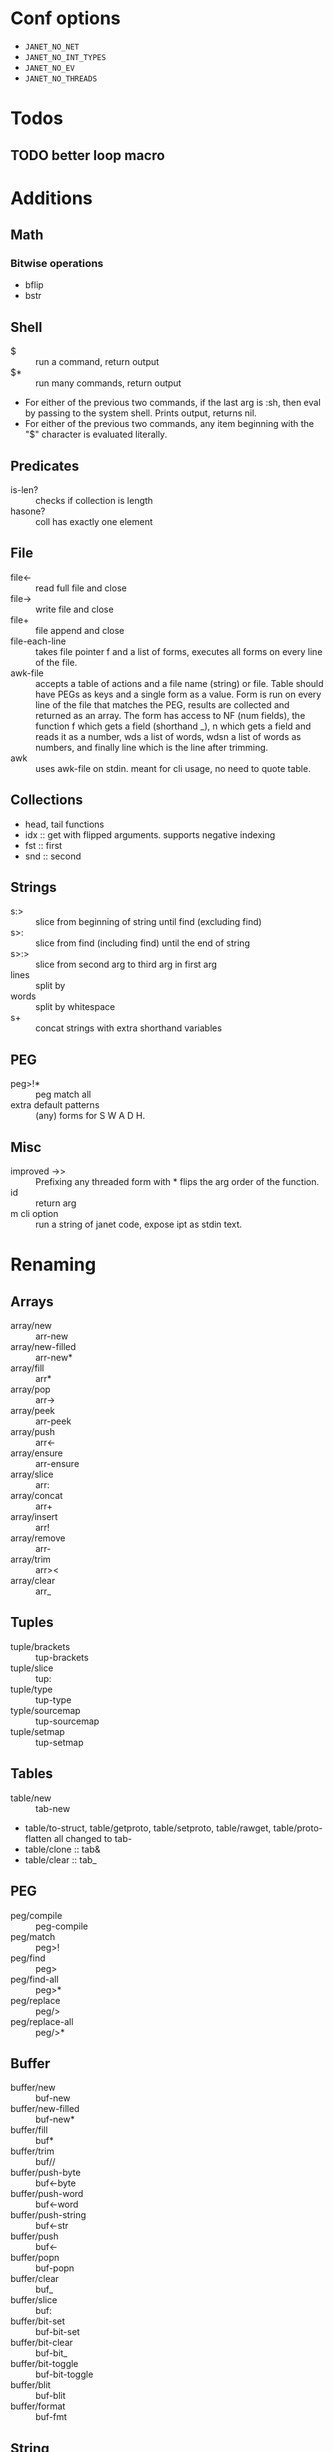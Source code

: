 * Conf options
- =JANET_NO_NET=
- =JANET_NO_INT_TYPES=
- =JANET_NO_EV=
- =JANET_NO_THREADS=

* Todos
** TODO better loop macro
* Additions
** Math
*** Bitwise operations
- bflip
- bstr
** Shell
+ $ :: run a command, return output
+ $* :: run many commands, return output
+ For either of the previous two commands, if the last arg is :sh,
  then eval by passing to the system shell. Prints output, returns
  nil.
+ For either of the previous two commands, any item beginning with the
  "$" character is evaluated literally.
** Predicates
+ is-len? :: checks if collection is length
+ hasone? :: coll has exactly one element
** File
+ file<- :: read full file and close
+ file-> :: write file and close
+ file+ :: file append and close
+ file-each-line :: takes file pointer f and a list of forms, executes
  all forms on every line of the file.
+ awk-file :: accepts a table of actions and a file name (string) or file. Table
  should have PEGs as keys and a single form as a value. Form is run
  on every line of the file that matches the PEG, results are
  collected and returned as an array. The form has access to NF (num
  fields), the function f which gets a field (shorthand _), n which gets a field and
  reads it as a number, wds a list of words, wdsn a list of words as
  numbers, and finally line which is the line after trimming.
+ awk :: uses awk-file on stdin. meant for cli usage, no need to quote table.
** Collections
+ head, tail functions
+ idx :: get with flipped arguments. supports negative indexing
+ fst :: first
+ snd :: second
** Strings
+ s:> :: slice from beginning of string until find (excluding find)
+ s>: :: slice from find (including find) until the end of string
+ s>:> :: slice from second arg to third arg in first arg
+ lines :: split by \n
+ words :: split by whitespace
+ s+ :: concat strings with extra shorthand variables
** PEG
- peg>!* :: peg match all
- extra default patterns :: (any) forms for S W A D H.
** Misc
- improved ->> :: Prefixing any threaded form with * flips the arg
  order of the function.
- id :: return arg
- m cli option :: run a string of janet code, expose ipt as stdin text.
* Renaming
** Arrays
- array/new :: arr-new
- array/new-filled :: arr-new*
- array/fill :: arr*
- array/pop :: arr->
- array/peek :: arr-peek
- array/push :: arr<-
- array/ensure :: arr-ensure
- array/slice :: arr:
- array/concat :: arr+
- array/insert :: arr!
- array/remove :: arr-
- array/trim :: arr><
- array/clear :: arr_
** Tuples
- tuple/brackets :: tup-brackets
- tuple/slice :: tup:
- tuple/type :: tup-type
- typle/sourcemap :: tup-sourcemap
- tuple/setmap :: tup-setmap
** Tables
- table/new :: tab-new
- table/to-struct, table/getproto, table/setproto, table/rawget,
  table/proto-flatten all
  changed to tab-
- table/clone :: tab&
- table/clear :: tab_
** PEG
- peg/compile :: peg-compile
- peg/match :: peg>!
- peg/find :: peg>
- peg/find-all :: peg>*
- peg/replace :: peg/>
- peg/replace-all :: peg/>*
** Buffer
- buffer/new :: buf-new
- buffer/new-filled :: buf-new*
- buffer/fill :: buf*
- buffer/trim :: buf//
- buffer/push-byte :: buf<-byte
- buffer/push-word :: buf<-word
- buffer/push-string :: buf<-str
- buffer/push :: buf<-
- buffer/popn :: buf-popn
- buffer/clear :: buf_
- buffer/slice :: buf:
- buffer/bit-set :: buf-bit-set
- buffer/bit-clear :: buf-bit_
- buffer/bit-toggle :: buf-bit-toggle
- buffer/blit :: buf-blit
- buffer/format :: buf-fmt
** String
- string/slice :: s:
- keyword/slice symbol/slice :: key: sym:
- string/repeat :: s*
- string/bytes :: s-bytes
- string/from-bytes :: s-from-bytes
- string/ascii-lower :: s_
- string/ascii-upper :: s^
- string/reverse :: s<->
- string/find :: s>
- string/find-all :: s>*
- string/has-prefix? :: s-prefix?
- string/has-suffix? :: s-suffix?
- string/replace :: s/>
- string/replace-all :: s/>*
- string/split :: s/
- string/check-set :: s-check-set
- string/join :: s-join
- string/format :: s-fmt
- string/trim :: s//
- string/triml :: s/-
- string/trimr :: s-/
** File
- All file functions have / changed to -
** Math
- All functions and constants have =math/= stripped
- math/next :: next-after
** Macros
- defn :: defun
** Other
- reduce2 :: foldl
- scan-number :: s->n
** Not renamed:
- fiber
- parser
